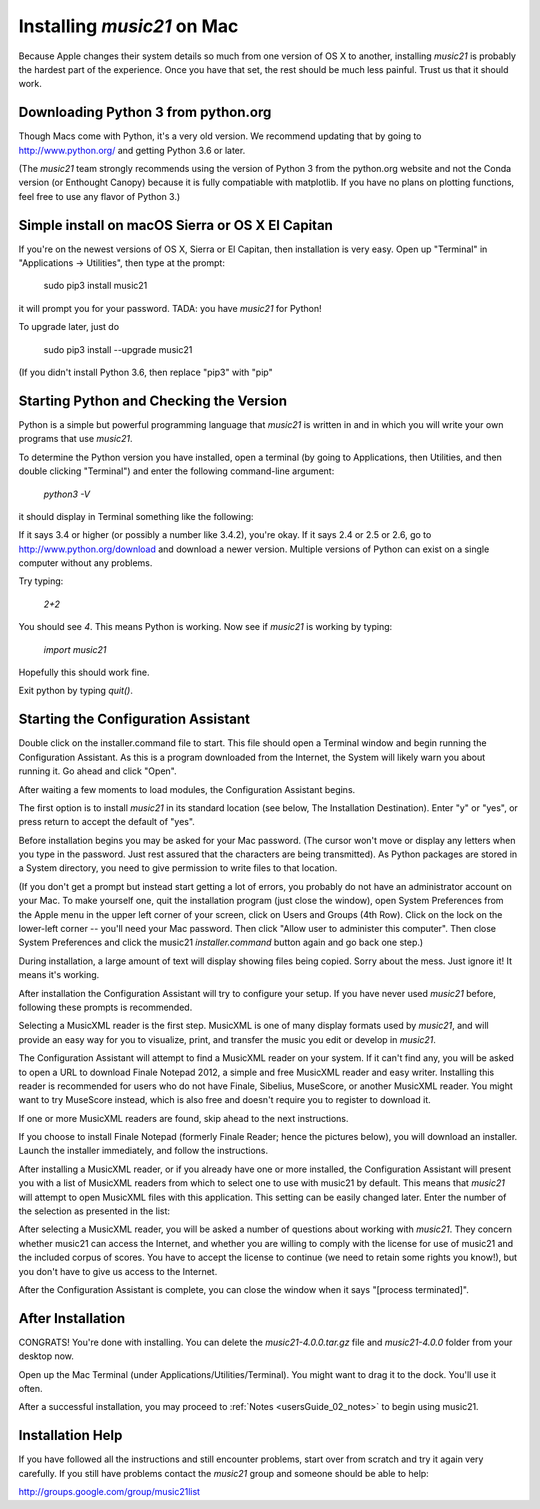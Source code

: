 .. _installMac:

Installing `music21` on Mac
============================================

Because Apple changes their system details so much
from one version of OS X to another, installing `music21` 
is probably the hardest part of the experience.  
Once you have that set, the rest should be much less painful.
Trust us that it should work.


Downloading Python 3 from python.org
---------------------------------------

Though Macs come with Python, it's a very old version.  We recommend 
updating that by going to http://www.python.org/ and getting Python 3.6
or later.

(The `music21` team strongly recommends using the version of
Python 3 from the python.org website and not the Conda version
(or Enthought Canopy) because it is fully compatiable with 
matplotlib.  If you have no plans on plotting functions, 
feel free to use any flavor of Python 3.)


Simple install on macOS Sierra or OS X El Capitan
--------------------------------------------------

If you're on the newest versions of OS X, Sierra or El Capitan, then
installation is very easy.  Open up "Terminal" in "Applications -> Utilities",
then type at the prompt:

     sudo pip3 install music21

it will prompt you for your password.  TADA: you have `music21` for Python!

To upgrade later, just do

    sudo pip3 install --upgrade music21

(If you didn't install Python 3.6, then replace "pip3" with "pip"


Starting Python and Checking the Version
----------------------------------------------

Python is a simple but powerful programming language that `music21`
is written in and in which you will write your own programs that 
use `music21`.

To determine the Python version you have installed, open a 
terminal (by going to Applications, then Utilities, and then 
double clicking "Terminal") and enter the following command-line argument:

    `python3 -V`

it should display in Terminal something like the following:

.. image:: images/macScreenPythonVersion.*
    :width: 650

If it says 3.4 or higher (or possibly a number like 3.4.2), you're okay.  
If it says 2.4 or 2.5 or 2.6, 
go to http://www.python.org/download
and download a newer version.  Multiple versions of Python can exist 
on a single computer without any problems.

Try typing:

    `2+2`

You should see `4`.  This means Python is working.  Now see if
`music21` is working by typing:

    `import music21`
    
Hopefully this should work fine.

Exit python by typing `quit()`.


Starting the Configuration Assistant
-----------------------------------------------------

Double click on the installer.command file to start. 
This file should open a Terminal window and begin running the Configuration Assistant. 
As this is a program downloaded from the Internet, the System will likely warn you about 
running it. Go ahead and click "Open".

After waiting a few moments to load modules, the Configuration Assistant begins. 

.. image:: images/macScreenConfigAssistantStart.*
    :width: 650

The first option is to install `music21` in its standard location 
(see below, The Installation Destination). Enter "y" or "yes", or 
press return to accept the default of "yes". 

Before installation begins you may be asked for your Mac password. (The cursor
won't move or display any letters when you type in the password.  Just rest assured
that the characters are being transmitted). 
As Python packages are stored in a System directory, you need to give permission 
to write files to that location.  

(If you don't get a prompt but instead start getting
a lot of errors, you probably do not have an administrator account on your Mac.
To make yourself one, quit the installation program (just close the window), open
System Preferences from the Apple menu in the upper left corner of your screen, click on
Users and Groups (4th Row).  Click on the lock on the lower-left corner -- you'll need
your Mac password.  Then click "Allow user to administer this computer".  Then
close System Preferences and click the music21 `installer.command` button again and
go back one step.)

During installation, a large amount of text will display showing files being copied.
Sorry about the mess.  Just ignore it!  It means it's working.

.. image:: images/macScreenConfigAssistantStart.*
    :width: 650

After installation the Configuration Assistant will try to 
configure your setup. If you have never used `music21` before, 
following these prompts is recommended.

Selecting a MusicXML reader is the first step. 
MusicXML is one of many display formats used by `music21`, and 
will provide an easy way for you to visualize, print, and 
transfer the music you edit or develop in `music21`. 

The Configuration Assistant will attempt to find a MusicXML 
reader on your system. If it can't find any, you will be asked 
to open a URL to download Finale Notepad 2012, a simple and free 
MusicXML reader and easy writer. Installing this reader is 
recommended for users who do not have Finale, Sibelius, MuseScore, 
or another MusicXML reader. You might want to try MuseScore instead,
which is also free and doesn't require you to register to download it.

If one or more MusicXML readers are found, skip ahead to the next instructions.

.. image:: images/macScreenConfigAssistantReader.*
    :width: 650

If you choose to install Finale Notepad (formerly Finale Reader; hence the pictures below), 
you will download an installer. Launch the installer immediately, and follow the instructions. 

.. image:: images/macScreenConfigAssistantFinaleInstall.*
    :width: 650

After installing a MusicXML reader, or if you already have 
one or more installed, the Configuration Assistant will present you with a 
list of MusicXML readers from which to select one to use with music21 by 
default. This means that `music21` will attempt to open MusicXML files 
with this application. This setting can be easily changed later. 
Enter the number of the selection as presented in the list:

.. image:: images/macScreenConfigAssistantSelect.*
    :width: 650

After selecting a MusicXML reader, you will be asked a number of 
questions about working with `music21`. They concern whether music21 can access
the Internet, and whether you are willing to comply with the license for
use of music21 and the included corpus of scores.  You have to accept the
license to continue (we need to retain some rights you know!), but you 
don't have to give us access to the Internet. 

.. image:: images/macScreenConfigAssistantQuestions.*
    :width: 650

After the Configuration Assistant is complete, you can close the window when
it says "[process terminated]".


After Installation
-------------------------------

CONGRATS! You're done with installing.  You can delete the `music21-4.0.0.tar.gz` file
and `music21-4.0.0` folder from your desktop now.  

Open up the Mac Terminal (under Applications/Utilities/Terminal). You might want
to drag it to the dock.  You'll use it often.

After a successful installation, you may proceed to :ref:`Notes <usersGuide_02_notes>` to 
begin using music21.



Installation Help
-------------------------------

If you have followed all the instructions and still encounter problems, start over from scratch
and try it again very carefully.  If you still have problems
contact the `music21` group and someone should be able to help:

http://groups.google.com/group/music21list

